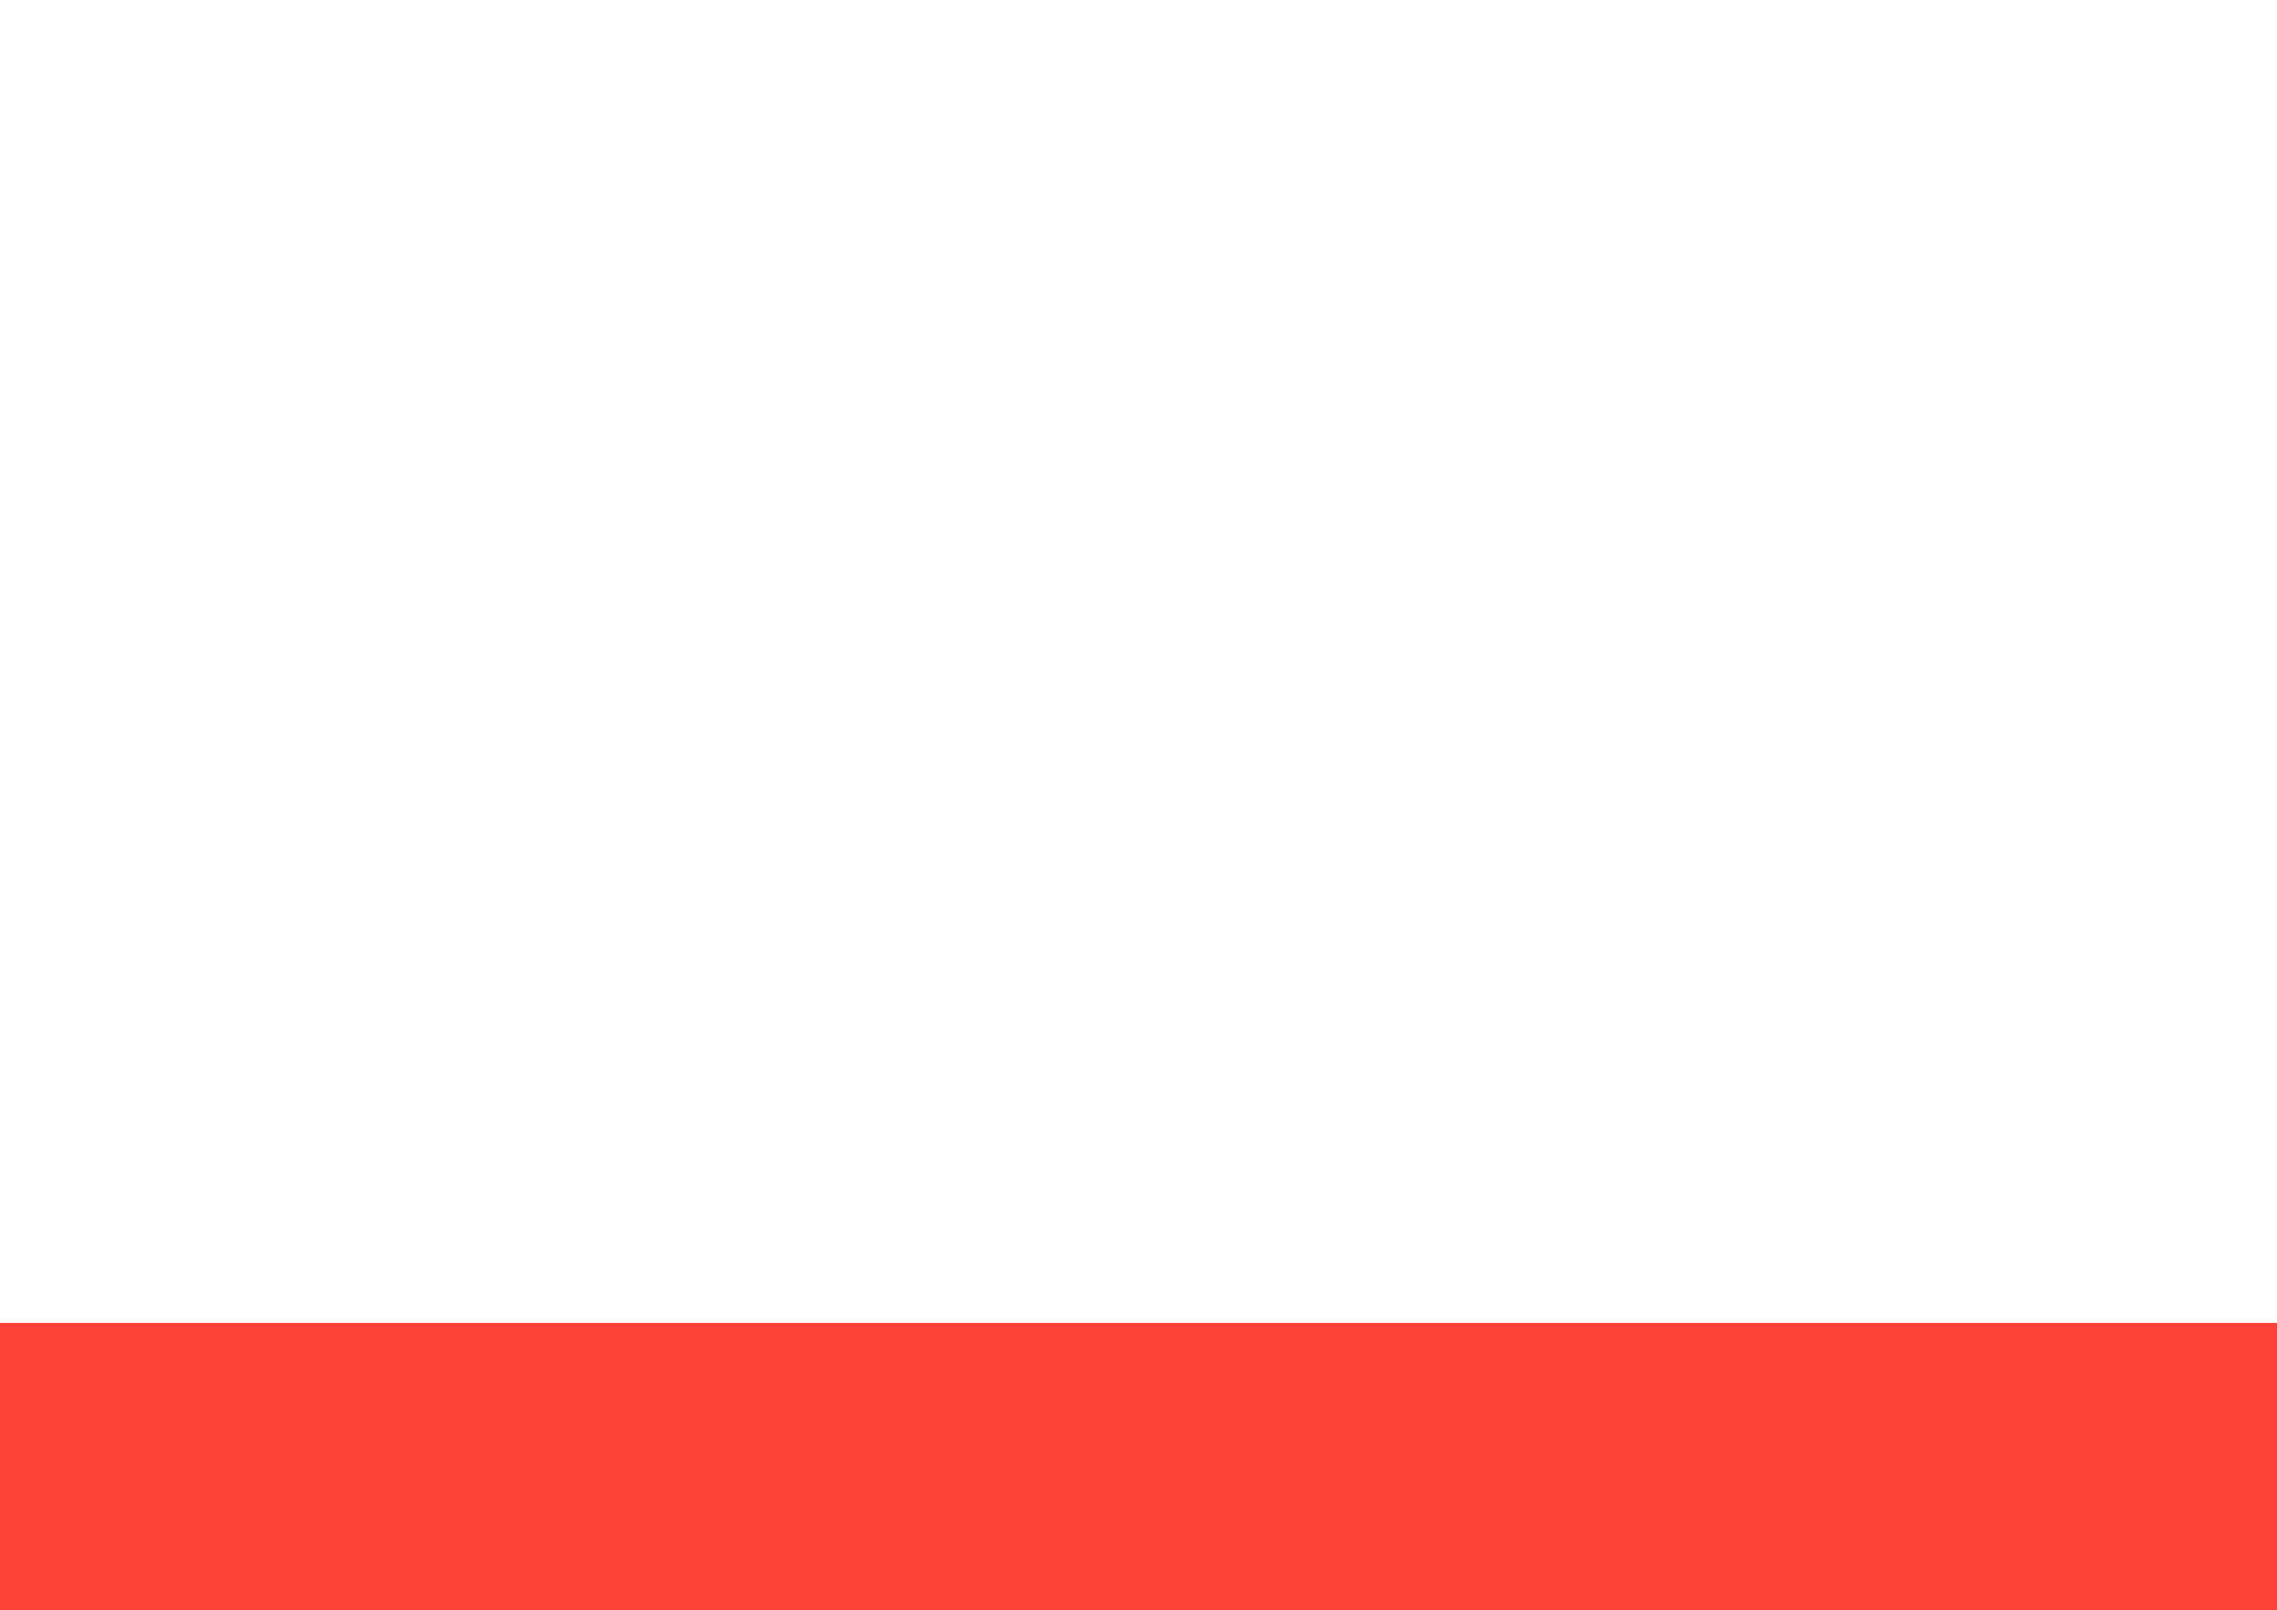 #set document(author: (), title: "情報デザインII 第5週課題")

// A3
#set page(
  width: 420mm,
  height: 297mm,
  margin: (x: 0mm, y: 0mm)
)

#place(
  bottom + left,
  box(
    width: 100%,
    height: 150pt,
    fill: red,
  )
)
